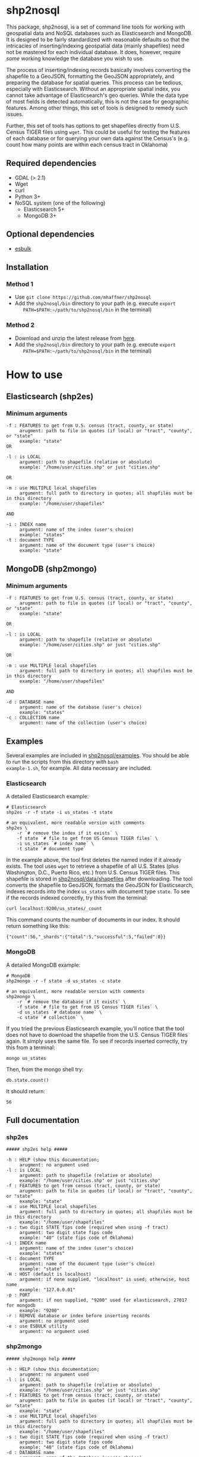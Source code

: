 # Created 2017-06-12 Mon 00:47
#+TITLE: 
#+AUTHOR: Matthew Haffner


* shp2nosql
This package, shp2nosql, is a set of command line tools for working
with geospatial data and NoSQL databases such as Elasticsearch and
MongoDB. It is designed to be fairly standardized with reasonable
defaults so that the intricacies of inserting/indexing geospatial data
(mainly shapefiles) need not be mastered for each individual database.
It does, however, require /some/ working knowledge the database you
wish to use. 

The process of inserting/indexing records basically involves
converting the shapefile to a GeoJSON, formatting the GeoJSON
appropriately, and preparing the database for spatial queries. This
process can be tedious, especially with Elasticsearch. Without an
appropriate spatial index, you cannot take advantage of
Elasticsearch's geo queries. While the data type of most fields is
detected automatically, this is not the case for geographic features.
Among other things, this set of tools is designed to remedy such
issues.

Further, this set of tools has options to get shapefiles directly from
U.S. Census TIGER files using =wget=. This could be useful for testing
the features of each database or for querying your own data against
the Census's (e.g. count how many points are within each census
tract in Oklahoma)

** Required dependencies
- GDAL (> 2.1)
- Wget
- curl
- Python 3+
- NoSQL system (one of the following)
  - Elasticsearch 5+
  - MongoDB 3+
** Optional dependencies
- [[https://github.com/miku/esbulk][esbulk]]
** Installation
*** Method 1
- Use =git clone https://github.com/mhaffner/shp2nosql=
- Add the =shp2nosql/bin= directory to your path (e.g. execute =export
    PATH=$PATH:~/path/to/shp2nosql/bin= in the terminal)
*** Method 2
- Download and unzip the latest release from [[https://github.com/mhaffner/shp2nosql/releases][here]].
- Add the =shp2nosql/bin= directory to your path (e.g. execute =export
    PATH=$PATH:~/path/to/shp2nosql/bin= in the terminal)

* How to use
** Elasticsearch (shp2es)
*** Minimum arguments
#+BEGIN_SRC text
  -f : FEATURES to get from U.S. census (tract, county, or state)
       arugment: path to file in quotes (if local) or "tract", "county", or "state" 
       example: "state"          
  OR 
  
  -l : is LOCAL
       argument: path to shapefile (relative or absolute)
       example: "/home/user/cities.shp" or just "cities.shp"
  
  OR
  
  -m : use MULTIPLE local shapefiles
       argument: full path to directory in quotes; all shapfiles must be in this directory 
       example: "/home/user/shapefiles"
  
  AND
  
  -i : INDEX name
       argument: name of the index (user's choice)
       example: "states"
  -t : document TYPE
       argument: name of the document type (user's choice)
       example: "state"
#+END_SRC
** MongoDB (shp2mongo)
*** Minimum arguments
#+BEGIN_SRC text
  -f : FEATURES to get from U.S. census (tract, county, or state)
       arugment: path to file in quotes (if local) or "tract", "county", or "state" 
       example: "state"          
  
  OR 
  
  -l : is LOCAL
       argument: path to shapefile (relative or absolute)
       example: "/home/user/cities.shp" or just "cities.shp"
  
  OR
  
  -m : use MULTIPLE local shapefiles
       argument: full path to directory in quotes; all shapfiles must be in this directory 
       example: "/home/user/shapefiles"
  
  AND
  
  -d : DATABASE name
       argument: name of the database (user's choice)
       example: "states"               
  -c : COLLECTION name
       argument: name of the collection (user's choice)
#+END_SRC
** Examples
Several examples are included in
[[https://github.com/mhaffner/shp2nosql/tree/master/examples/][shp2nosql/examples]].
You should be able to run the scripts from this directory with =bash
example-1.sh=, for example. All data necessary are included.
*** Elasticsearch
A detailed Elasticsearch example:

#+BEGIN_SRC shell
  # Elasticsearch
  shp2es -r -f state -i us_states -t state 
  
  # an equivalent, more readable version with comments
  shp2es \
      -r `# remove the index if it exists` \
      -f state `# file to get from US Census TIGER files` \
      -i us_states `# index name` \
      -t state `# document type`
#+END_SRC

In the example above, the tool first deletes the named index if it already
exists. The tool uses =wget= to retrieve a shapefile of all U.S. States (plus
Washington, D.C., Puerto Rico, etc.) from U.S. Census TIGER files. This
shapefile is stored in [[https://github.com/mhaffner/shp2nosql/data/shapefiles][shp2nosql/data/shapefiles]] after downloading. The tool
converts the shapefile to GeoJSON, formats the GeoJSON for Elasticsearch,
indexes records into the index =us_states= with document type =state=. To see
if the records indexed correctly, try this from the terminal:

#+BEGIN_SRC shell
  curl localhost:9200/us_states/_count
#+END_SRC

This command counts the number of documents in our index. It should return
something like this:

#+BEGIN_SRC
  {"count":56,"_shards":{"total":5,"successful":5,"failed":0}} 
#+END_SRC
*** MongoDB
A detailed MongoDB example:

#+BEGIN_SRC shell
  # MongoDB
  shp2mongo -r -f state -d us_states -c state 
  
  # an equivalent, more readable version with comments
  shp2mongo \
      -r `# remove the database if it exists` \
      -f state `# file to get from US Census TIGER files` \
      -d us_states `# database name` \
      -c state `# collection` \
#+END_SRC

If you tried the previous Elasticsearch example, you'll notice that
the tool does not have to download the shapefile from the U.S. Census
TIGER files again. It simply uses the same file. To see if records
inserted correctly, try this from a terminal:

#+BEGIN_SRC shell
  mongo us_states
#+END_SRC

Then, from the mongo shell try:

#+BEGIN_SRC
  db.state.count()
#+END_SRC

It should return:

#+BEGIN_SRC
  56
#+END_SRC
** Full documentation
*** shp2es
#+BEGIN_SRC
  ##### shp2es help ##### 
  
  -h : HELP (show this documentation;
       arugment: no argument used
  -l : is LOCAL
       argument: path to shapefile (relative or absolute)
       example: "/home/user/cities.shp" or just "cities.shp"
  -f : FEATURES to get from census (tract, county, or state)
       arugment: path to file in quotes (if local) or "tract", "county", or "state" 
       example: "state"          
  -m : use MULTIPLE local shapefiles
       argument: full path to directory in quotes; all shapfiles must be in this directory 
       example: "/home/user/shapefiles"
  -s : two digit STATE fips code (required when using -f tract)
       argument: two digit state fips code
       example: "40" (state fips code of Oklahoma)               
  -i : INDEX name
       argument: name of the index (user's choice)
       example: "states"
  -t : document TYPE
       argument: name of the document type (user's choice)
       example: "state"
  -H : HOST (default is localhost)
       argument: if none supplied, "localhost" is used; otherwise, host name
       example: "127.0.0.01"
  -p : PORT
       argument: if non supplied, "9200" used for elasticsearch, 27017 for mongodb
       example: "9200"
  -r : REMOVE database or index before inserting records
       argument: no argument used
  -e : use ESBULK utility
       argument: no argument used
#+END_SRC
*** shp2mongo
#+BEGIN_SRC
  ##### shp2mongo help ##### 
  
  -h : HELP (show this documentation;
       arugment: no argument used
  -l : is LOCAL
       argument: path to shapefile (relative or absolute)
       example: "/home/user/cities.shp" or just "cities.shp"
  -f : FEATURES to get from census (tract, county, or state)
       arugment: path to file in quotes (if local) or "tract", "county", or "state" 
       example: "state"          
  -m : use MULTIPLE local shapefiles
       argument: full path to directory in quotes; all shapfiles must be in this directory 
       example: "/home/user/shapefiles"
  -s : two digit STATE fips code (required when using -f tract)
       argument: two digit state fips code
       example: "40" (state fips code of Oklahoma)               
  -d : DATABASE name
       argument: name of the database (user's choice)
       example: "states"               
  -c : COLLECTION name
       argument: name of the collection (user's choice)
  -H : HOST (default is localhost)
       argument: if none supplied, "localhost" is used; otherwise, host name
       example: "127.0.0.01"
  -p : PORT
       argument: if non supplied, 27017
       example: "27017"
  -r : REMOVE database or index before inserting records
       argument: no argument used
#+END_SRC
* FAQ and common problems
*Q*: I'm recieving a 413 error while attempting to index documents into
Elasticsearch. What's going on?

*A*: Sometimes this is more of a warning in that records often index
successfully even after seeing this message. If not, be sure your
machine has enough available memory to carry out a bulk index. Also,
consider adjusting http.maxRequestLength in
=/etc/elasticsearch/elasticsearch.yml= if necessary. Alternatively, use
the =[[github.com/miku/esbulk][esbulk]]= utility (must be installed and found in your path) with the
-e flag

*Q*: My shapefile has /n/ features, so why does my database have /n - x/
features (i.e. not all features were indexed/inserted)?

*A*: This could be due to a topology error. Visit the directory
=shp2nosql/data/geojson= and view the features with a text editor
(warning: the file could be large). Consider validating the geojson
with a tool like [[geojsonlint.com][geojsonlint]].

*Q (Elasticsearch)*: Why did my script complete successfully without
indexing any documents?

*A (Elasticsearch)*: The index may have already existed. If you did not intend
to add documents without deleting previous documents, consider running the tool
with the =-r= option (which removes the index before indexing) or deleting the index
manually using

#+BEGIN_SRC shell
  curl -XDELETE host:port/index
#+END_SRC

*Q (MongoDB)*: Why is the number of documents in my database more (or double)
what I expected?

*A (MongoDB)*: It's possible that the database and collection existed previously
and you simply added to records that were already present. Consider running the
tool with the =-r= option (which removes the database before indexing).

*Q*: Why did the tool not use the coordinate system/projection of my shapefile?
It appears as though everything is GeoJSON is using =EPSG:4326=. 

*A*: The support for alternative CRS's for GeoJSON was removed in 2008
(see [[https://tools.ietf.org/html/rfc7946#section-4][here]]). This standard states everything must use =EPSG:4326=.
Other coordinate systems could reasonably work (although the standard
would be violated), but this feature is not currently available. If
this is a problem, create an [[https://github.com/mhaffner/shp2nosql/issues][issue]].

*Q*: I received an error with the =esbulk= utility, but the output was not
informative. What's going on?

*A*: Try going without the utility with a small data set and see if the issue
persists. If geometry is malformed, =esbulk= may not return an informative
error.

*Q*: I installed Elasticsearch/MongoDB, but I get an error asking if the
database is running. How do I check this?

*A*: To check if Elasticsearch is running, use

#+BEGIN_SRC shell
  curl host:port
#+END_SRC

If it is running, it should output some meaningful information about your
cluster in .json format. To check if MongoDB is running, simply use the command 

#+BEGIN_SRC shell
  mongo
#+END_SRC

If MongoDB is running, it should drop you into the Mongo shell (you may need to
install =mongodb-tools= to use the Mongo shell on Arch Linux). 

If services are not running, you can start them with 

#+BEGIN_SRC shell
  systemctl start elasticsearch
  
  systemctl start mongodb
#+END_SRC

if your system has =systemd= (this should be the default on Ubuntu >
16.04 and Arch Linux). You may need to enable the service first
though. 

*Q*: Why are arguments different for Elasticsearch and MongoDB?

This seemingly inconsistent notation is used so that arguments are
consistent with the terminology of each database. For example,
Elasticsearch requires arguments for options =-i= (index) and =-t=
(document type), while MongoDB requires arguments for options =-d=
(database name) and =-c= (collection name). 

*Q*: The script starts but hangs on
#+BEGIN_SRC
  Resolving ftp2.census.gov... 148.129.75.35, 2610:20:2010:a09:1000:0:9481:4b23
  Connecting to ftp2.census.gov|148.129.75.35|:21... connected.
#+END_SRC

*A*: This is an issue with the ftp service of the U.S. Census. It goes down
 periodically. Usually killing the script with =Ctrl-c= and trying again a few
 minutes later solves the problem.
